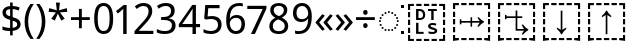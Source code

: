 SplineFontDB: 3.2
FontName: Duployan
FullName: Duployan
FamilyName: Duployan
Weight: Regular
Copyright: Copyright 2018-2019 David Corbett.\nCopyright 2018-2021 Google LLC. All Rights Reserved.
Version: 1.000
DefaultBaseFilename: Duployan-Regular
ItalicAngle: 0
UnderlinePosition: -100
UnderlineWidth: 50
Ascent: 800
Descent: 200
InvalidEm: 0
LayerCount: 2
Layer: 0 0 "Back" 1
Layer: 1 0 "Fore" 0
XUID: [1021 866 925171143 11869304]
FSType: 0
OS2Version: 0
OS2_WeightWidthSlopeOnly: 0
OS2_UseTypoMetrics: 1
CreationTime: 1523136075
ModificationTime: 1610412377
PfmFamily: 17
TTFWeight: 400
TTFWidth: 5
LineGap: 0
VLineGap: 0
Panose: 1 1 1 1 1 1 1 1 1 1
OS2TypoAscent: 0
OS2TypoAOffset: 1
OS2TypoDescent: 0
OS2TypoDOffset: 1
OS2TypoLinegap: 0
OS2WinAscent: 0
OS2WinAOffset: 1
OS2WinDescent: 0
OS2WinDOffset: 1
HheadAscent: 0
HheadAOffset: 1
HheadDescent: 0
HheadDOffset: 1
OS2Vendor: '    '
MarkAttachClasses: 1
DEI: 91125
LangName: 1033 "" "" "" "" "" "" "" "" "David Corbett" "David Corbett" "" "" "" "Copyright (c) 2018-2019, David Corbett (corbett.dav@northeastern.edu).+AAoA-Copyright (c) 2018-2021, Google LLC.+AAoACgAA-This Font Software is licensed under the SIL Open Font License, Version 1.1.+AAoA-This license is copied below, and is also available with a FAQ at:+AAoA-http://scripts.sil.org/OFL+AAoACgAK------------------------------------------------------------+AAoA-SIL OPEN FONT LICENSE Version 1.1 - 26 February 2007+AAoA------------------------------------------------------------+AAoACgAA-PREAMBLE+AAoA-The goals of the Open Font License (OFL) are to stimulate worldwide+AAoA-development of collaborative font projects, to support the font creation+AAoA-efforts of academic and linguistic communities, and to provide a free and+AAoA-open framework in which fonts may be shared and improved in partnership+AAoA-with others.+AAoACgAA-The OFL allows the licensed fonts to be used, studied, modified and+AAoA-redistributed freely as long as they are not sold by themselves. The+AAoA-fonts, including any derivative works, can be bundled, embedded, +AAoA-redistributed and/or sold with any software provided that any reserved+AAoA-names are not used by derivative works. The fonts and derivatives,+AAoA-however, cannot be released under any other type of license. The+AAoA-requirement for fonts to remain under this license does not apply+AAoA-to any document created using the fonts or their derivatives.+AAoACgAA-DEFINITIONS+AAoAIgAA-Font Software+ACIA refers to the set of files released by the Copyright+AAoA-Holder(s) under this license and clearly marked as such. This may+AAoA-include source files, build scripts and documentation.+AAoACgAi-Reserved Font Name+ACIA refers to any names specified as such after the+AAoA-copyright statement(s).+AAoACgAi-Original Version+ACIA refers to the collection of Font Software components as+AAoA-distributed by the Copyright Holder(s).+AAoACgAi-Modified Version+ACIA refers to any derivative made by adding to, deleting,+AAoA-or substituting -- in part or in whole -- any of the components of the+AAoA-Original Version, by changing formats or by porting the Font Software to a+AAoA-new environment.+AAoACgAi-Author+ACIA refers to any designer, engineer, programmer, technical+AAoA-writer or other person who contributed to the Font Software.+AAoACgAA-PERMISSION & CONDITIONS+AAoA-Permission is hereby granted, free of charge, to any person obtaining+AAoA-a copy of the Font Software, to use, study, copy, merge, embed, modify,+AAoA-redistribute, and sell modified and unmodified copies of the Font+AAoA-Software, subject to the following conditions:+AAoACgAA-1) Neither the Font Software nor any of its individual components,+AAoA-in Original or Modified Versions, may be sold by itself.+AAoACgAA-2) Original or Modified Versions of the Font Software may be bundled,+AAoA-redistributed and/or sold with any software, provided that each copy+AAoA-contains the above copyright notice and this license. These can be+AAoA-included either as stand-alone text files, human-readable headers or+AAoA-in the appropriate machine-readable metadata fields within text or+AAoA-binary files as long as those fields can be easily viewed by the user.+AAoACgAA-3) No Modified Version of the Font Software may use the Reserved Font+AAoA-Name(s) unless explicit written permission is granted by the corresponding+AAoA-Copyright Holder. This restriction only applies to the primary font name as+AAoA-presented to the users.+AAoACgAA-4) The name(s) of the Copyright Holder(s) or the Author(s) of the Font+AAoA-Software shall not be used to promote, endorse or advertise any+AAoA-Modified Version, except to acknowledge the contribution(s) of the+AAoA-Copyright Holder(s) and the Author(s) or with their explicit written+AAoA-permission.+AAoACgAA-5) The Font Software, modified or unmodified, in part or in whole,+AAoA-must be distributed entirely under this license, and must not be+AAoA-distributed under any other license. The requirement for fonts to+AAoA-remain under this license does not apply to any document created+AAoA-using the Font Software.+AAoACgAA-TERMINATION+AAoA-This license becomes null and void if any of the above conditions are+AAoA-not met.+AAoACgAA-DISCLAIMER+AAoA-THE FONT SOFTWARE IS PROVIDED +ACIA-AS IS+ACIA, WITHOUT WARRANTY OF ANY KIND,+AAoA-EXPRESS OR IMPLIED, INCLUDING BUT NOT LIMITED TO ANY WARRANTIES OF+AAoA-MERCHANTABILITY, FITNESS FOR A PARTICULAR PURPOSE AND NONINFRINGEMENT+AAoA-OF COPYRIGHT, PATENT, TRADEMARK, OR OTHER RIGHT. IN NO EVENT SHALL THE+AAoA-COPYRIGHT HOLDER BE LIABLE FOR ANY CLAIM, DAMAGES OR OTHER LIABILITY,+AAoA-INCLUDING ANY GENERAL, SPECIAL, INDIRECT, INCIDENTAL, OR CONSEQUENTIAL+AAoA-DAMAGES, WHETHER IN AN ACTION OF CONTRACT, TORT OR OTHERWISE, ARISING+AAoA-FROM, OUT OF THE USE OR INABILITY TO USE THE FONT SOFTWARE OR FROM+AAoA-OTHER DEALINGS IN THE FONT SOFTWARE." "http://scripts.sil.org/OFL"
Encoding: UnicodeFull
UnicodeInterp: none
NameList: AGL For New Fonts
DisplaySize: -48
AntiAlias: 1
FitToEm: 0
WinInfo: 16 16 8
BeginPrivate: 0
EndPrivate
TeXData: 1 0 0 272629 136314 90876 0 1048576 90876 783286 444596 497025 792723 393216 433062 380633 303038 157286 324010 404750 52429 2506097 1059062 262144
BeginChars: 1114113 27

StartChar: uni0000
Encoding: 0 0 0
Width: 0
Flags: HW
LayerCount: 2
EndChar

StartChar: zero
Encoding: 48 48 1
Width: 584
Flags: HW
LayerCount: 2
Fore
SplineSet
529 358 m 0
 529 127 462 -10 291 -10 c 0
 130 -10 55 127 55 358 c 0
 55 589 120 725 291 725 c 0
 451 725 529 590 529 358 c 0
143 358 m 0
 143 162 183 65 291 65 c 0
 398 65 440 161 440 358 c 0
 440 553 398 650 291 650 c 0
 183 650 143 553 143 358 c 0
EndSplineSet
EndChar

StartChar: one
Encoding: 49 49 2
Width: 441
Flags: HW
LayerCount: 2
Fore
SplineSet
205 0 m 1
 205 499 l 2
 205 556 206 584 209 622 c 1
 188 600 173 589 147 567 c 2
 71 505 l 1
 25 564 l 1
 218 714 l 1
 291 714 l 1
 291 0 l 1
 205 0 l 1
EndSplineSet
EndChar

StartChar: two
Encoding: 50 50 3
Width: 555
Flags: HW
LayerCount: 2
Fore
SplineSet
38 0 m 1
 38 73 l 1
 225 262 l 2
 332 370 391 432 391 529 c 0
 391 607 340 649 265 649 c 0
 195 649 148 624 93 581 c 1
 46 640 l 1
 102 687 174 724 265 724 c 0
 398 724 481 652 481 534 c 0
 481 422 408 338 298 231 c 2
 149 84 l 1
 149 80 l 1
 510 80 l 1
 510 0 l 1
 38 0 l 1
EndSplineSet
EndChar

StartChar: three
Encoding: 51 51 4
Width: 572
Flags: HW
LayerCount: 2
Fore
SplineSet
493 547 m 0
 493 451 435 394 345 376 c 1
 345 372 l 1
 459 358 515 297 515 203 c 0
 515 78 430 -10 241 -10 c 0
 166 -10 104 0 45 29 c 1
 45 111 l 1
 105 81 178 64 242 64 c 0
 370 64 423 117 423 205 c 0
 423 294 349 331 223 331 c 2
 154 331 l 1
 154 406 l 1
 224 406 l 2
 341 406 403 460 403 541 c 0
 403 610 353 650 273 650 c 0
 196 650 146 625 93 590 c 1
 49 650 l 1
 100 690 176 724 272 724 c 0
 421 724 493 649 493 547 c 0
EndSplineSet
EndChar

StartChar: four
Encoding: 52 52 5
Width: 572
Flags: HW
LayerCount: 2
Fore
SplineSet
363 0 m 1
 363 162 l 1
 21 162 l 1
 21 237 l 1
 357 718 l 1
 448 718 l 1
 448 241 l 1
 552 241 l 1
 552 162 l 1
 448 162 l 1
 448 0 l 1
 363 0 l 1
363 241 m 1
 363 466 l 2
 363 535 364 586 367 620 c 1
 363 620 l 1
 349 595 324 556 310 536 c 2
 107 241 l 1
 363 241 l 1
EndSplineSet
EndChar

StartChar: five
Encoding: 53 53 6
Width: 572
Flags: HW
LayerCount: 2
Fore
SplineSet
275 438 m 0
 421 438 515 361 515 228 c 0
 515 80 416 -10 248 -10 c 0
 174 -10 107 3 63 29 c 1
 63 112 l 1
 111 83 186 65 249 65 c 0
 354 65 425 114 425 219 c 0
 425 312 370 364 246 364 c 0
 208 364 153 356 124 349 c 1
 80 377 l 1
 107 714 l 1
 465 714 l 1
 465 634 l 1
 182 634 l 1
 165 427 l 1
 188 431 228 438 275 438 c 0
EndSplineSet
EndChar

StartChar: six
Encoding: 54 54 7
Width: 572
Flags: HW
LayerCount: 2
Fore
SplineSet
55 305 m 0
 55 510 113 724 382 724 c 0
 410 724 448 721 470 715 c 1
 470 640 l 1
 446 648 414 652 384 652 c 0
 199 652 150 519 143 363 c 1
 149 363 l 1
 179 410 232 447 318 447 c 0
 442 447 525 368 525 230 c 0
 525 81 437 -10 298 -10 c 0
 162 -10 55 91 55 305 c 0
297 64 m 0
 381 64 438 117 438 230 c 0
 438 321 392 378 300 378 c 0
 206 378 144 310 144 247 c 0
 144 160 196 64 297 64 c 0
EndSplineSet
EndChar

StartChar: seven
Encoding: 55 55 8
Width: 511
Flags: HW
LayerCount: 2
Fore
SplineSet
100 0 m 1
 393 634 l 1
 8 634 l 1
 8 714 l 1
 487 714 l 1
 487 646 l 1
 197 0 l 1
 100 0 l 1
EndSplineSet
EndChar

StartChar: eight
Encoding: 56 56 9
Width: 589
Flags: HW
LayerCount: 2
Fore
SplineSet
297 -10 m 0
 143 -10 58 61 58 182 c 0
 58 279 127 337 206 373 c 1
 136 413 81 466 81 554 c 0
 81 663 172 724 294 724 c 0
 419 724 508 664 508 553 c 0
 508 467 446 416 372 378 c 1
 460 335 531 282 531 185 c 0
 531 65 439 -10 297 -10 c 0
298 412 m 1
 367 441 421 478 421 550 c 0
 421 616 370 653 293 653 c 0
 219 653 167 616 167 550 c 0
 167 476 225 443 298 412 c 1
295 60 m 0
 392 60 445 111 445 184 c 0
 445 253 386 296 295 331 c 2
 279 337 l 1
 191 299 144 254 144 181 c 0
 144 112 192 60 295 60 c 0
EndSplineSet
EndChar

StartChar: nine
Encoding: 57 57 10
Width: 572
Flags: HW
LayerCount: 2
Fore
SplineSet
520 409 m 0
 520 204 462 -10 192 -10 c 0
 165 -10 124 -7 102 0 c 1
 102 75 l 1
 126 67 160 62 190 62 c 0
 376 62 425 194 431 350 c 1
 425 350 l 1
 395 304 342 267 255 267 c 0
 132 267 50 345 50 483 c 0
 50 632 140 724 278 724 c 0
 414 724 520 622 520 409 c 0
278 650 m 0
 195 650 137 596 137 484 c 0
 137 393 181 337 274 337 c 0
 370 337 431 403 431 467 c 0
 431 553 380 650 278 650 c 0
EndSplineSet
EndChar

StartChar: plus
Encoding: 43 43 11
Width: 572
Flags: HW
LayerCount: 2
Fore
SplineSet
321 388 m 1
 520 388 l 1
 520 317 l 1
 321 317 l 1
 321 111 l 1
 249 111 l 1
 249 317 l 1
 50 317 l 1
 50 388 l 1
 249 388 l 1
 249 595 l 1
 321 595 l 1
 321 388 l 1
EndSplineSet
EndChar

StartChar: divide
Encoding: 247 247 12
Width: 572
Flags: HW
LayerCount: 2
Fore
SplineSet
285 462 m 0
 254 462 229 480 229 523 c 0
 229 568 254 583 285 583 c 0
 315 583 340 568 340 523 c 0
 340 480 315 462 285 462 c 0
50 317 m 1
 50 388 l 1
 521 388 l 1
 521 317 l 1
 50 317 l 1
285 121 m 0
 254 121 229 139 229 182 c 0
 229 227 254 242 285 242 c 0
 315 242 340 227 340 182 c 0
 340 139 315 121 285 121 c 0
EndSplineSet
EndChar

StartChar: uni25CC
Encoding: 9676 9676 13
Width: 594
Flags: HW
LayerCount: 2
Fore
SplineSet
297 540 m 0
 311 540 323 528 323 514 c 0
 323 500 311 488 297 488 c 0
 283 488 271 500 271 514 c 0
 271 528 283 540 297 540 c 0
213 522 m 0
 227 522 239 510 239 496 c 0
 239 482 227 470 213 470 c 0
 199 470 187 482 187 496 c 0
 187 510 199 522 213 522 c 0
381 522 m 0
 395 522 407 510 407 496 c 0
 407 482 395 470 381 470 c 0
 367 470 355 482 355 496 c 0
 355 510 367 522 381 522 c 0
113 449 m 0
 113 463 125 475 139 475 c 0
 153 475 165 463 165 449 c 0
 165 435 153 423 139 423 c 0
 125 423 113 435 113 449 c 0
429 449 m 0
 429 463 441 475 455 475 c 0
 469 475 481 463 481 449 c 0
 481 435 469 423 455 423 c 0
 441 423 429 435 429 449 c 0
66 375 m 0
 66 389 78 401 92 401 c 0
 106 401 118 389 118 375 c 0
 118 361 106 349 92 349 c 0
 78 349 66 361 66 375 c 0
476 375 m 0
 476 389 488 401 502 401 c 0
 516 401 528 389 528 375 c 0
 528 361 516 349 502 349 c 0
 488 349 476 361 476 375 c 0
48 291 m 0
 48 305 60 317 74 317 c 0
 88 317 100 305 100 291 c 0
 100 277 88 265 74 265 c 0
 60 265 48 277 48 291 c 0
494 291 m 0
 494 305 506 317 520 317 c 0
 534 317 546 305 546 291 c 0
 546 277 534 265 520 265 c 0
 506 265 494 277 494 291 c 0
66 207 m 0
 66 221 78 233 92 233 c 0
 106 233 118 221 118 207 c 0
 118 193 106 181 92 181 c 0
 78 181 66 193 66 207 c 0
476 207 m 0
 476 221 488 233 502 233 c 0
 516 233 528 221 528 207 c 0
 528 193 516 181 502 181 c 0
 488 181 476 193 476 207 c 0
113 133 m 0
 113 147 125 159 139 159 c 0
 153 159 165 147 165 133 c 0
 165 119 153 107 139 107 c 0
 125 107 113 119 113 133 c 0
429 133 m 0
 429 147 441 159 455 159 c 0
 469 159 481 147 481 133 c 0
 481 119 469 107 455 107 c 0
 441 107 429 119 429 133 c 0
213 112 m 0
 227 112 239 100 239 86 c 0
 239 72 227 60 213 60 c 0
 199 60 187 72 187 86 c 0
 187 100 199 112 213 112 c 0
381 112 m 0
 395 112 407 100 407 86 c 0
 407 72 395 60 381 60 c 0
 367 60 355 72 355 86 c 0
 355 100 367 112 381 112 c 0
297 94 m 0
 311 94 323 82 323 68 c 0
 323 54 311 42 297 42 c 0
 283 42 271 54 271 68 c 0
 271 82 283 94 297 94 c 0
EndSplineSet
EndChar

StartChar: .notdef
Encoding: 1114112 -1 14
Width: 600
Flags: HW
LayerCount: 2
Fore
SplineSet
94 0 m 1
 94 714 l 1
 505 714 l 1
 505 0 l 1
 94 0 l 1
145 51 m 1
 454 51 l 1
 454 663 l 1
 145 663 l 1
 145 51 l 1
EndSplineSet
EndChar

StartChar: dollar
Encoding: 36 36 15
Width: 572
Flags: HW
LayerCount: 2
Fore
SplineSet
253 -58 m 1
 253 49 l 1
 179 50 105 62 62 82 c 1
 62 167 l 1
 107 146 185 127 253 126 c 1
 253 328 l 1
 121 364 62 413 62 508 c 0
 62 606 136 664 253 671 c 1
 253 759 l 1
 317 759 l 1
 317 672 l 1
 388 670 445 655 493 635 c 1
 466 561 l 1
 423 578 370 592 317 596 c 1
 317 395 l 1
 449 357 516 320 516 220 c 0
 516 127 444 66 317 53 c 1
 317 -58 l 1
 253 -58 l 1
253 417 m 1
 253 594 l 1
 181 589 148 559 148 515 c 0
 148 462 173 437 253 417 c 1
317 131 m 1
 395 139 430 169 430 214 c 0
 430 264 404 285 317 307 c 1
 317 131 l 1
EndSplineSet
EndChar

StartChar: parenleft
Encoding: 40 40 16
Width: 300
Flags: HW
LayerCount: 2
Fore
SplineSet
40 274 m 0
 40 437 86 593 187 714 c 1
 270 714 l 1
 177 589 129 433 129 275 c 0
 129 120 177 -33 269 -158 c 1
 187 -158 l 1
 86 -41 40 113 40 274 c 0
EndSplineSet
EndChar

StartChar: parenright
Encoding: 41 41 17
Width: 300
Flags: HW
LayerCount: 2
Fore
SplineSet
260 274 m 0
 260 113 214 -41 113 -158 c 1
 31 -158 l 1
 123 -33 171 120 171 275 c 0
 171 433 123 589 30 714 c 1
 113 714 l 1
 214 593 260 437 260 274 c 0
EndSplineSet
EndChar

StartChar: asterisk
Encoding: 42 42 18
Width: 551
Flags: HW
LayerCount: 2
Fore
SplineSet
322 760 m 1
 302 568 l 1
 494 622 l 1
 508 530 l 1
 324 515 l 1
 443 357 l 1
 357 310 l 1
 272 485 l 1
 195 310 l 1
 106 357 l 1
 223 515 l 1
 41 530 l 1
 55 622 l 1
 245 568 l 1
 224 760 l 1
 322 760 l 1
EndSplineSet
EndChar

StartChar: guillemotleft
Encoding: 171 171 19
Width: 509
Flags: HW
LayerCount: 2
Fore
SplineSet
40 270 m 1
 208 471 l 1
 271 435 l 1
 131 264 l 1
 271 93 l 1
 208 56 l 1
 40 257 l 1
 40 270 l 1
238 270 m 1
 408 471 l 1
 470 435 l 1
 330 264 l 1
 470 93 l 1
 408 56 l 1
 238 257 l 1
 238 270 l 1
EndSplineSet
EndChar

StartChar: guillemotright
Encoding: 187 187 20
Width: 509
Flags: HW
LayerCount: 2
Fore
SplineSet
469 257 m 1
 299 56 l 1
 237 93 l 1
 377 264 l 1
 237 435 l 1
 299 471 l 1
 469 270 l 1
 469 257 l 1
270 257 m 1
 101 56 l 1
 39 93 l 1
 179 264 l 1
 39 435 l 1
 101 471 l 1
 270 270 l 1
 270 257 l 1
EndSplineSet
EndChar

StartChar: u1BCA3
Encoding: 113827 113827 21
Width: 1128
Flags: HW
LayerCount: 2
Fore
SplineSet
975 593 m 1
 975 687 l 1
 880 687 l 1
 880 741 l 1
 1028 741 l 1
 1028 593 l 1
 975 593 l 1
689 687 m 1
 689 741 l 1
 822 741 l 1
 822 687 l 1
 689 687 l 1
498 687 m 1
 498 741 l 1
 631 741 l 1
 631 687 l 1
 498 687 l 1
307 687 m 1
 307 741 l 1
 439 741 l 1
 439 687 l 1
 307 687 l 1
100 593 m 1
 100 741 l 1
 248 741 l 1
 248 687 l 1
 154 687 l 1
 154 593 l 1
 100 593 l 1
543 -30 m 1
 543 453 l 1
 521 434 489 415 447 395 c 1
 447 430 l 1
 496 471 532 515 555 562 c 1
 573 562 l 1
 596 515 632 471 681 430 c 1
 681 395 l 1
 639 415 607 434 585 453 c 1
 585 -30 l 1
 543 -30 l 1
100 402 m 1
 100 534 l 1
 154 534 l 1
 154 402 l 1
 100 402 l 1
975 402 m 1
 975 534 l 1
 1028 534 l 1
 1028 402 l 1
 975 402 l 1
100 210 m 1
 100 343 l 1
 154 343 l 1
 154 210 l 1
 100 210 l 1
975 210 m 1
 975 343 l 1
 1028 343 l 1
 1028 210 l 1
 975 210 l 1
975 19 m 1
 975 151 l 1
 1028 151 l 1
 1028 19 l 1
 975 19 l 1
100 19 m 1
 100 151 l 1
 154 151 l 1
 154 19 l 1
 100 19 l 1
880 -187 m 1
 880 -134 l 1
 975 -134 l 1
 975 -39 l 1
 1028 -39 l 1
 1028 -187 l 1
 880 -187 l 1
100 -187 m 1
 100 -39 l 1
 154 -39 l 1
 154 -134 l 1
 248 -134 l 1
 248 -187 l 1
 100 -187 l 1
498 -187 m 1
 498 -134 l 1
 631 -134 l 1
 631 -187 l 1
 498 -187 l 1
689 -187 m 1
 689 -134 l 1
 822 -134 l 1
 822 -187 l 1
 689 -187 l 1
307 -187 m 1
 307 -134 l 1
 439 -134 l 1
 439 -187 l 1
 307 -187 l 1
EndSplineSet
EndChar

StartChar: u1BCA2
Encoding: 113826 113826 22
Width: 1128
Flags: HW
LayerCount: 2
Fore
SplineSet
975 593 m 1
 975 687 l 1
 880 687 l 1
 880 741 l 1
 1028 741 l 1
 1028 593 l 1
 975 593 l 1
689 687 m 1
 689 741 l 1
 822 741 l 1
 822 687 l 1
 689 687 l 1
498 687 m 1
 498 741 l 1
 631 741 l 1
 631 687 l 1
 498 687 l 1
307 687 m 1
 307 741 l 1
 439 741 l 1
 439 687 l 1
 307 687 l 1
100 593 m 1
 100 741 l 1
 248 741 l 1
 248 687 l 1
 154 687 l 1
 154 593 l 1
 100 593 l 1
555 -30 m 1
 532 17 496 61 447 102 c 1
 447 137 l 1
 489 117 521 98 543 79 c 1
 543 562 l 1
 585 562 l 1
 585 79 l 1
 607 98 639 117 681 137 c 1
 681 102 l 1
 632 61 596 17 573 -30 c 1
 555 -30 l 1
100 402 m 1
 100 534 l 1
 154 534 l 1
 154 402 l 1
 100 402 l 1
975 402 m 1
 975 534 l 1
 1028 534 l 1
 1028 402 l 1
 975 402 l 1
100 210 m 1
 100 343 l 1
 154 343 l 1
 154 210 l 1
 100 210 l 1
975 210 m 1
 975 343 l 1
 1028 343 l 1
 1028 210 l 1
 975 210 l 1
975 19 m 1
 975 151 l 1
 1028 151 l 1
 1028 19 l 1
 975 19 l 1
100 19 m 1
 100 151 l 1
 154 151 l 1
 154 19 l 1
 100 19 l 1
880 -187 m 1
 880 -134 l 1
 975 -134 l 1
 975 -39 l 1
 1028 -39 l 1
 1028 -187 l 1
 880 -187 l 1
100 -187 m 1
 100 -39 l 1
 154 -39 l 1
 154 -134 l 1
 248 -134 l 1
 248 -187 l 1
 100 -187 l 1
498 -187 m 1
 498 -134 l 1
 631 -134 l 1
 631 -187 l 1
 498 -187 l 1
689 -187 m 1
 689 -134 l 1
 822 -134 l 1
 822 -187 l 1
 689 -187 l 1
307 -187 m 1
 307 -134 l 1
 439 -134 l 1
 439 -187 l 1
 307 -187 l 1
EndSplineSet
EndChar

StartChar: u1BCA0
Encoding: 113824 113824 23
Width: 1128
Flags: HW
LayerCount: 2
Fore
SplineSet
975 593 m 1
 975 687 l 1
 880 687 l 1
 880 741 l 1
 1028 741 l 1
 1028 593 l 1
 975 593 l 1
689 687 m 1
 689 741 l 1
 822 741 l 1
 822 687 l 1
 689 687 l 1
498 687 m 1
 498 741 l 1
 631 741 l 1
 631 687 l 1
 498 687 l 1
307 687 m 1
 307 741 l 1
 439 741 l 1
 439 687 l 1
 307 687 l 1
100 593 m 1
 100 741 l 1
 248 741 l 1
 248 687 l 1
 154 687 l 1
 154 593 l 1
 100 593 l 1
975 402 m 1
 975 534 l 1
 1028 534 l 1
 1028 402 l 1
 975 402 l 1
100 402 m 1
 100 534 l 1
 154 534 l 1
 154 402 l 1
 100 402 l 1
539 160 m 1
 539 256 l 1
 309 256 l 1
 309 210 l 1
 270 210 l 1
 270 344 l 1
 309 344 l 1
 309 298 l 1
 539 298 l 1
 539 394 l 1
 578 394 l 1
 578 298 l 1
 767 298 l 1
 748 320 729 352 709 394 c 1
 744 394 l 1
 785 345 829 309 876 286 c 1
 876 268 l 1
 829 245 785 209 744 160 c 1
 709 160 l 1
 729 202 748 234 767 256 c 1
 578 256 l 1
 578 160 l 1
 539 160 l 1
100 210 m 1
 100 343 l 1
 154 343 l 1
 154 210 l 1
 100 210 l 1
975 210 m 1
 975 343 l 1
 1028 343 l 1
 1028 210 l 1
 975 210 l 1
975 19 m 1
 975 151 l 1
 1028 151 l 1
 1028 19 l 1
 975 19 l 1
100 19 m 1
 100 151 l 1
 154 151 l 1
 154 19 l 1
 100 19 l 1
880 -187 m 1
 880 -134 l 1
 975 -134 l 1
 975 -39 l 1
 1028 -39 l 1
 1028 -187 l 1
 880 -187 l 1
100 -187 m 1
 100 -39 l 1
 154 -39 l 1
 154 -134 l 1
 248 -134 l 1
 248 -187 l 1
 100 -187 l 1
689 -187 m 1
 689 -134 l 1
 822 -134 l 1
 822 -187 l 1
 689 -187 l 1
498 -187 m 1
 498 -134 l 1
 631 -134 l 1
 631 -187 l 1
 498 -187 l 1
307 -187 m 1
 307 -134 l 1
 439 -134 l 1
 439 -187 l 1
 307 -187 l 1
EndSplineSet
EndChar

StartChar: u1BCA1
Encoding: 113825 113825 24
Width: 1128
Flags: HW
LayerCount: 2
Fore
SplineSet
100 593 m 1
 100 741 l 1
 248 741 l 1
 248 687 l 1
 154 687 l 1
 154 593 l 1
 100 593 l 1
975 593 m 1
 975 687 l 1
 880 687 l 1
 880 741 l 1
 1028 741 l 1
 1028 593 l 1
 975 593 l 1
689 687 m 1
 689 741 l 1
 822 741 l 1
 822 687 l 1
 689 687 l 1
498 687 m 1
 498 741 l 1
 631 741 l 1
 631 687 l 1
 498 687 l 1
307 687 m 1
 307 741 l 1
 439 741 l 1
 439 687 l 1
 307 687 l 1
274 339 m 1
 274 453 l 1
 313 453 l 1
 313 417 l 1
 541 417 l 1
 541 562 l 1
 583 562 l 1
 583 417 l 1
 707 417 l 1
 707 375 l 1
 583 375 l 1
 583 108 l 1
 750 108 l 1
 731 130 712 162 692 204 c 1
 727 204 l 1
 768 155 812 119 859 96 c 1
 859 78 l 1
 812 55 768 19 727 -30 c 1
 692 -30 l 1
 712 12 731 44 750 66 c 1
 541 66 l 1
 541 375 l 1
 313 375 l 1
 313 339 l 1
 274 339 l 1
100 402 m 1
 100 534 l 1
 154 534 l 1
 154 402 l 1
 100 402 l 1
975 402 m 1
 975 534 l 1
 1028 534 l 1
 1028 402 l 1
 975 402 l 1
100 210 m 1
 100 343 l 1
 154 343 l 1
 154 210 l 1
 100 210 l 1
975 210 m 1
 975 343 l 1
 1028 343 l 1
 1028 210 l 1
 975 210 l 1
975 19 m 1
 975 151 l 1
 1028 151 l 1
 1028 19 l 1
 975 19 l 1
100 19 m 1
 100 151 l 1
 154 151 l 1
 154 19 l 1
 100 19 l 1
880 -187 m 1
 880 -134 l 1
 975 -134 l 1
 975 -39 l 1
 1028 -39 l 1
 1028 -187 l 1
 880 -187 l 1
100 -187 m 1
 100 -39 l 1
 154 -39 l 1
 154 -134 l 1
 248 -134 l 1
 248 -187 l 1
 100 -187 l 1
498 -187 m 1
 498 -134 l 1
 631 -134 l 1
 631 -187 l 1
 498 -187 l 1
689 -187 m 1
 689 -134 l 1
 822 -134 l 1
 822 -187 l 1
 689 -187 l 1
307 -187 m 1
 307 -134 l 1
 439 -134 l 1
 439 -187 l 1
 307 -187 l 1
EndSplineSet
EndChar

StartChar: u1BC9D
Encoding: 113821 113821 25
Width: 1128
Flags: HW
LayerCount: 2
Fore
SplineSet
100 593 m 1
 100 741 l 1
 248 741 l 1
 248 687 l 1
 154 687 l 1
 154 593 l 1
 100 593 l 1
975 593 m 1
 975 687 l 1
 880 687 l 1
 880 741 l 1
 1028 741 l 1
 1028 593 l 1
 975 593 l 1
689 687 m 1
 689 741 l 1
 822 741 l 1
 822 687 l 1
 689 687 l 1
498 687 m 1
 498 741 l 1
 631 741 l 1
 631 687 l 1
 498 687 l 1
307 687 m 1
 307 741 l 1
 439 741 l 1
 439 687 l 1
 307 687 l 1
681 324 m 1
 681 550 l 1
 602 550 l 1
 602 600 l 1
 820 600 l 1
 820 550 l 1
 741 550 l 1
 741 324 l 1
 681 324 l 1
302 324 m 1
 302 600 l 1
 391 600 l 2
 477 600 531 552 531 460 c 0
 531 363 476 324 382 324 c 2
 302 324 l 1
362 374 m 1
 380 374 l 2
 444 374 476 396 476 458 c 0
 476 522 443 550 386 550 c 2
 362 550 l 1
 362 374 l 1
975 402 m 1
 975 534 l 1
 1028 534 l 1
 1028 402 l 1
 975 402 l 1
100 402 m 1
 100 534 l 1
 154 534 l 1
 154 402 l 1
 100 402 l 1
100 210 m 1
 100 343 l 1
 154 343 l 1
 154 210 l 1
 100 210 l 1
975 210 m 1
 975 343 l 1
 1028 343 l 1
 1028 210 l 1
 975 210 l 1
710 -14 m 0
 672 -14 633 -7 612 1 c 1
 612 53 l 1
 634 45 669 37 719 37 c 0
 753 37 769 52 769 67 c 0
 769 110 602 87 602 190 c 0
 602 244 659 270 716 270 c 0
 757 270 786 261 812 252 c 1
 792 204 l 1
 769 212 741 219 716 219 c 0
 678 219 664 206 664 196 c 0
 664 141 831 165 831 65 c 0
 831 17 782 -14 710 -14 c 0
302 -12 m 1
 302 264 l 1
 362 264 l 1
 362 38 l 1
 491 38 l 1
 491 -12 l 1
 302 -12 l 1
975 19 m 1
 975 151 l 1
 1028 151 l 1
 1028 19 l 1
 975 19 l 1
100 19 m 1
 100 151 l 1
 154 151 l 1
 154 19 l 1
 100 19 l 1
880 -187 m 1
 880 -134 l 1
 975 -134 l 1
 975 -39 l 1
 1028 -39 l 1
 1028 -187 l 1
 880 -187 l 1
100 -187 m 1
 100 -39 l 1
 154 -39 l 1
 154 -134 l 1
 248 -134 l 1
 248 -187 l 1
 100 -187 l 1
689 -187 m 1
 689 -134 l 1
 822 -134 l 1
 822 -187 l 1
 689 -187 l 1
498 -187 m 1
 498 -134 l 1
 631 -134 l 1
 631 -187 l 1
 498 -187 l 1
307 -187 m 1
 307 -134 l 1
 439 -134 l 1
 439 -187 l 1
 307 -187 l 1
EndSplineSet
EndChar

StartChar: uniE000
Encoding: 57344 57344 26
Width: 75
Flags: HW
LayerCount: 2
Fore
SplineSet
0 75 m 1
 75 75 l 1
 75 0 l 1
 0 0 l 1
 0 75 l 1
0 714 m 1
 75 714 l 1
 75 639 l 1
 0 639 l 1
 0 714 l 1
EndSplineSet
EndChar
EndChars
EndSplineFont
